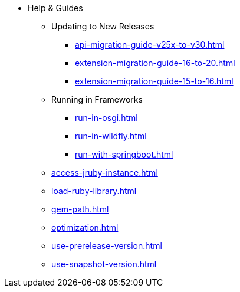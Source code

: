 * Help & Guides
** Updating to New Releases
*** xref:api-migration-guide-v25x-to-v30.adoc[]
*** xref:extension-migration-guide-16-to-20.adoc[]
*** xref:extension-migration-guide-15-to-16.adoc[]
** Running in Frameworks
*** xref:run-in-osgi.adoc[]
*** xref:run-in-wildfly.adoc[]
*** xref:run-with-springboot.adoc[]
** xref:access-jruby-instance.adoc[]
** xref:load-ruby-library.adoc[]
** xref:gem-path.adoc[]
** xref:optimization.adoc[]
** xref:use-prerelease-version.adoc[]
** xref:use-snapshot-version.adoc[]

